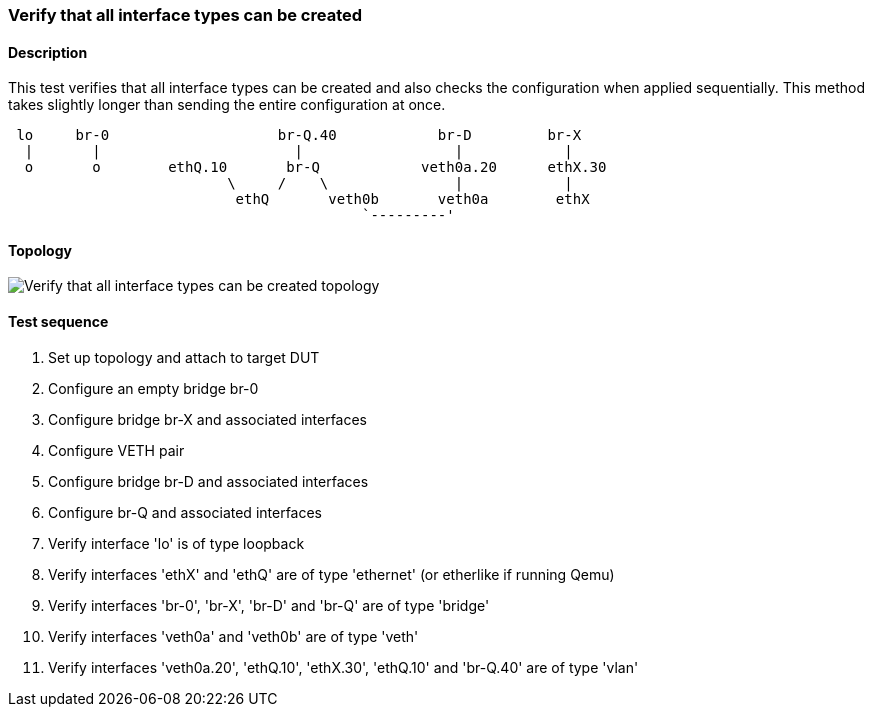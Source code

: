 === Verify that all interface types can be created
==== Description
This test verifies that all interface types can be created and also
checks the configuration when applied sequentially. This method takes
slightly longer than sending the entire configuration at once.

....

 lo     br-0                    br-Q.40            br-D         br-X
  |       |                       |                  |            |
  o       o        ethQ.10       br-Q            veth0a.20      ethX.30
                          \     /    \               |            |
                           ethQ       veth0b       veth0a        ethX
                                          `---------'
....

==== Topology
ifdef::topdoc[]
image::{topdoc}../../test/case/ietf_interfaces/verify_all_interface_types/topology.svg[Verify that all interface types can be created topology]
endif::topdoc[]
ifndef::topdoc[]
ifdef::testgroup[]
image::verify_all_interface_types/topology.svg[Verify that all interface types can be created topology]
endif::testgroup[]
ifndef::testgroup[]
image::topology.svg[Verify that all interface types can be created topology]
endif::testgroup[]
endif::topdoc[]
==== Test sequence
. Set up topology and attach to target DUT
. Configure an empty bridge br-0
. Configure bridge br-X and associated interfaces
. Configure VETH pair
. Configure bridge br-D and associated interfaces
. Configure br-Q and associated interfaces
. Verify interface 'lo' is of type loopback
. Verify interfaces 'ethX' and 'ethQ' are of type 'ethernet' (or etherlike if running Qemu)
. Verify interfaces 'br-0', 'br-X', 'br-D' and 'br-Q' are of type 'bridge'
. Verify interfaces 'veth0a' and 'veth0b' are of type 'veth'
. Verify interfaces 'veth0a.20', 'ethQ.10', 'ethX.30', 'ethQ.10' and 'br-Q.40' are of type 'vlan'


<<<

